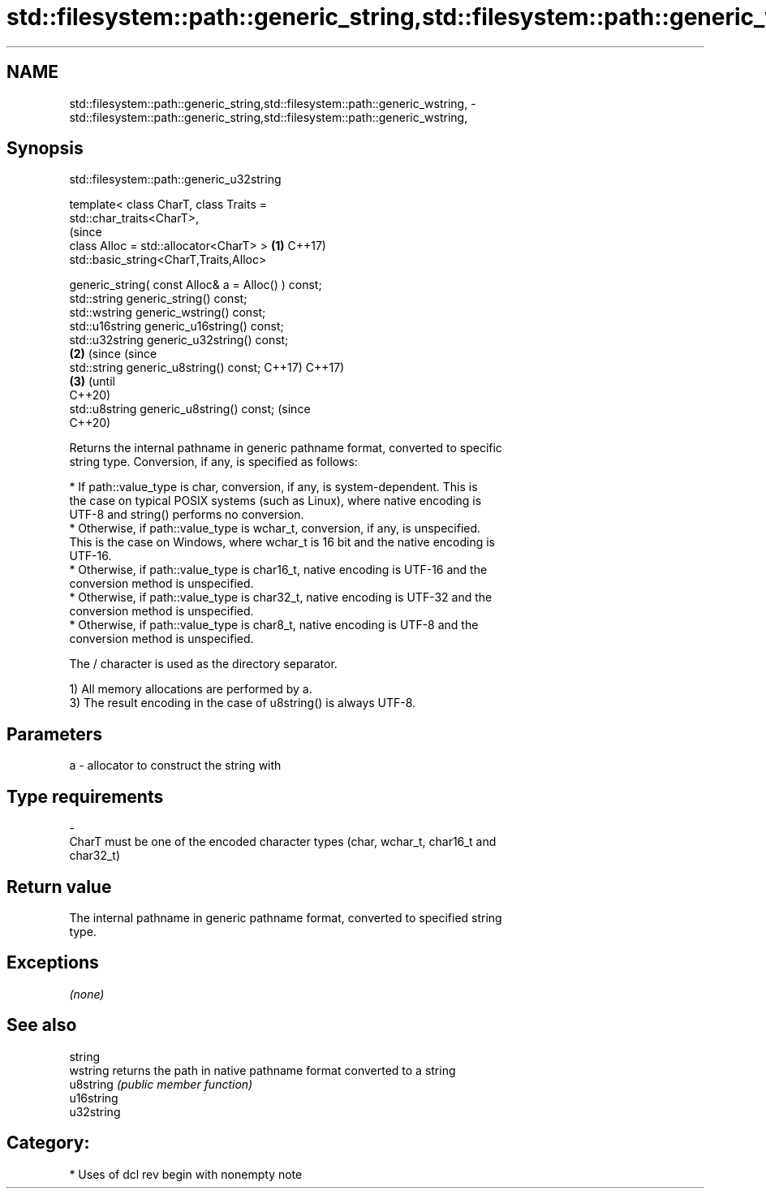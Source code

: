 .TH std::filesystem::path::generic_string,std::filesystem::path::generic_wstring, 3 "2020.11.17" "http://cppreference.com" "C++ Standard Libary"
.SH NAME
std::filesystem::path::generic_string,std::filesystem::path::generic_wstring, \- std::filesystem::path::generic_string,std::filesystem::path::generic_wstring,

.SH Synopsis
                         std::filesystem::path::generic_u32string

   template< class CharT, class Traits =
   std::char_traits<CharT>,
                                                                   (since
             class Alloc = std::allocator<CharT> >             \fB(1)\fP C++17)
   std::basic_string<CharT,Traits,Alloc>

       generic_string( const Alloc& a = Alloc() ) const;
   std::string generic_string() const;
   std::wstring generic_wstring() const;
   std::u16string generic_u16string() const;
   std::u32string generic_u32string() const;
                                                               \fB(2)\fP (since       (since
   std::string generic_u8string() const;                           C++17)       C++17)
                                                                           \fB(3)\fP  (until
                                                                                C++20)
   std::u8string generic_u8string() const;                                      (since
                                                                                C++20)

   Returns the internal pathname in generic pathname format, converted to specific
   string type. Conversion, if any, is specified as follows:

   

     * If path::value_type is char, conversion, if any, is system-dependent. This is
       the case on typical POSIX systems (such as Linux), where native encoding is
       UTF-8 and string() performs no conversion.
     * Otherwise, if path::value_type is wchar_t, conversion, if any, is unspecified.
       This is the case on Windows, where wchar_t is 16 bit and the native encoding is
       UTF-16.
     * Otherwise, if path::value_type is char16_t, native encoding is UTF-16 and the
       conversion method is unspecified.
     * Otherwise, if path::value_type is char32_t, native encoding is UTF-32 and the
       conversion method is unspecified.
     * Otherwise, if path::value_type is char8_t, native encoding is UTF-8 and the
       conversion method is unspecified.

   The / character is used as the directory separator.

   1) All memory allocations are performed by a.
   3) The result encoding in the case of u8string() is always UTF-8.

.SH Parameters

   a                -                allocator to construct the string with
.SH Type requirements
   -
   CharT must be one of the encoded character types (char, wchar_t, char16_t and
   char32_t)

.SH Return value

   The internal pathname in generic pathname format, converted to specified string
   type.

.SH Exceptions

   \fI(none)\fP

.SH See also

   string
   wstring   returns the path in native pathname format converted to a string
   u8string  \fI(public member function)\fP 
   u16string
   u32string

.SH Category:

     * Uses of dcl rev begin with nonempty note
